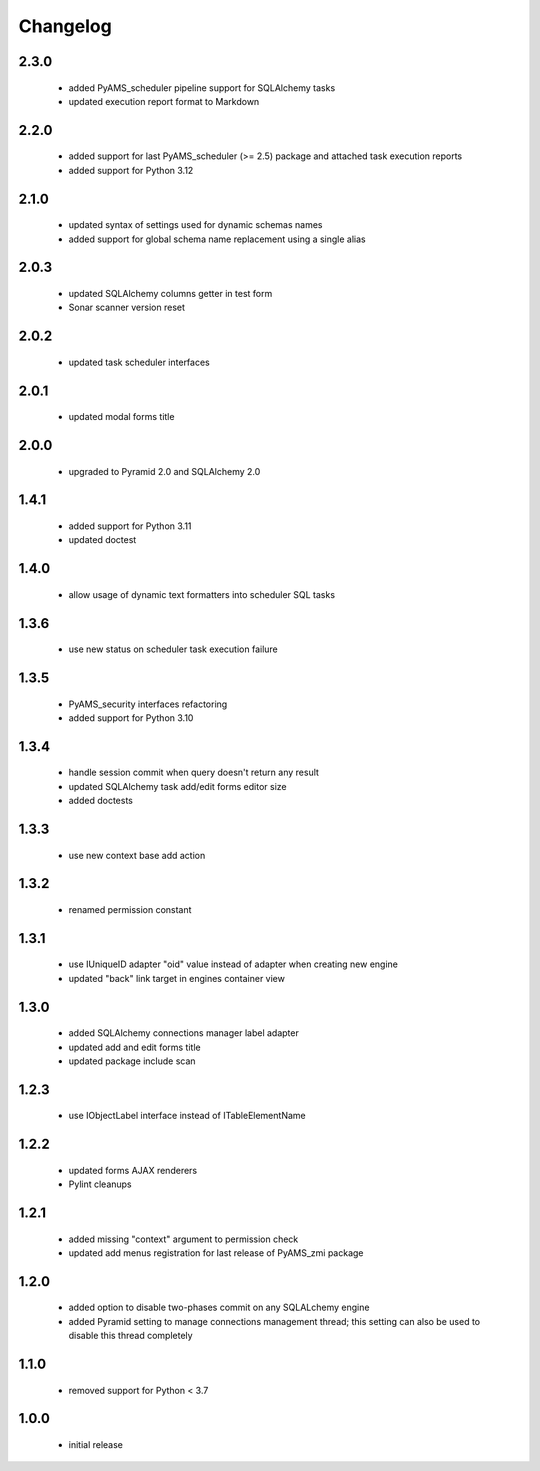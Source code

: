 Changelog
=========

2.3.0
-----
 - added PyAMS_scheduler pipeline support for SQLAlchemy tasks
 - updated execution report format to Markdown

2.2.0
-----
 - added support for last PyAMS_scheduler (>= 2.5) package and attached task execution reports
 - added support for Python 3.12

2.1.0
-----
 - updated syntax of settings used for dynamic schemas names
 - added support for global schema name replacement using a single alias

2.0.3
-----
 - updated SQLAlchemy columns getter in test form
 - Sonar scanner version reset

2.0.2
-----
 - updated task scheduler interfaces

2.0.1
-----
 - updated modal forms title

2.0.0
-----
 - upgraded to Pyramid 2.0 and SQLAlchemy 2.0

1.4.1
-----
 - added support for Python 3.11
 - updated doctest

1.4.0
-----
 - allow usage of dynamic text formatters into scheduler SQL tasks

1.3.6
-----
 - use new status on scheduler task execution failure

1.3.5
-----
 - PyAMS_security interfaces refactoring
 - added support for Python 3.10

1.3.4
-----
 - handle session commit when query doesn't return any result
 - updated SQLAlchemy task add/edit forms editor size
 - added doctests

1.3.3
-----
 - use new context base add action

1.3.2
-----
 - renamed permission constant

1.3.1
-----
 - use IUniqueID adapter "oid" value instead of adapter when creating new engine
 - updated "back" link target in engines container view

1.3.0
-----
 - added SQLAlchemy connections manager label adapter
 - updated add and edit forms title
 - updated package include scan

1.2.3
-----
 - use IObjectLabel interface instead of ITableElementName

1.2.2
-----
 - updated forms AJAX renderers
 - Pylint cleanups

1.2.1
-----
 - added missing "context" argument to permission check
 - updated add menus registration for last release of PyAMS_zmi package

1.2.0
-----
 - added option to disable two-phases commit on any SQLALchemy engine
 - added Pyramid setting to manage connections management thread; this setting can also be used
   to disable this thread completely

1.1.0
-----
 - removed support for Python < 3.7

1.0.0
-----
 - initial release
